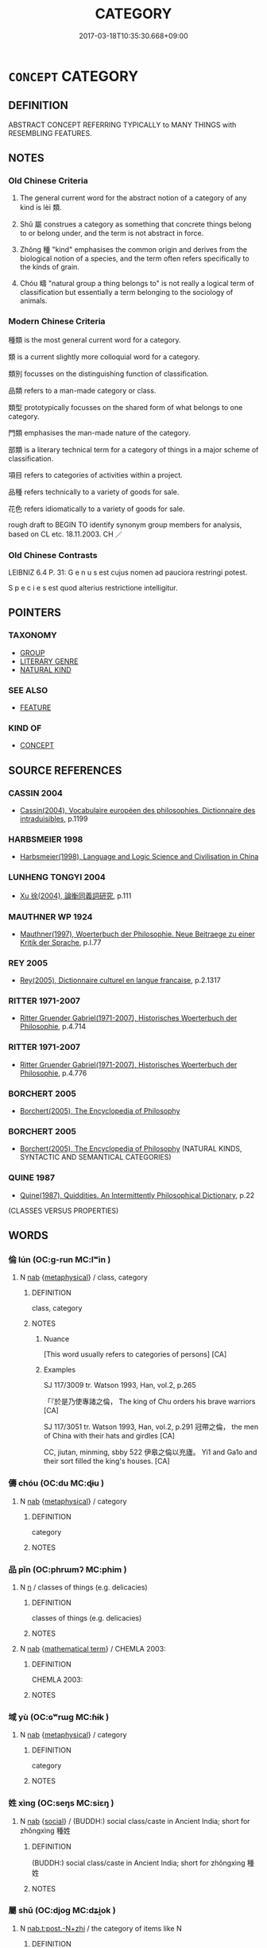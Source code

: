 # -*- mode: mandoku-tls-view -*-
#+TITLE: CATEGORY
#+DATE: 2017-03-18T10:35:30.668+09:00        
#+STARTUP: content
* =CONCEPT= CATEGORY
:PROPERTIES:
:CUSTOM_ID: uuid-1600632e-cd7e-4c6c-ae3e-5a7e14b8f904
:SYNONYM+:  CLASS
:SYNONYM+:  CLASSIFICATION
:SYNONYM+:  GROUP
:SYNONYM+:  GROUPING
:SYNONYM+:  BRACKET
:SYNONYM+:  HEADING
:SYNONYM+:  SET
:SYNONYM+:  TYPE
:SYNONYM+:  SORT
:SYNONYM+:  KIND
:SYNONYM+:  VARIETY
:SYNONYM+:  SPECIES
:SYNONYM+:  BREED
:SYNONYM+:  BRAND
:SYNONYM+:  MAKE
:SYNONYM+:  MODEL
:SYNONYM+:  GRADE
:SYNONYM+:  ORDER
:SYNONYM+:  RANK
:SYNONYM+:  PIGEONHOLE
:TR_ZH: 類
:END:
** DEFINITION

ABSTRACT CONCEPT REFERRING TYPICALLY to MANY THINGS with RESEMBLING FEATURES.

** NOTES

*** Old Chinese Criteria
1. The general current word for the abstract notion of a category of any kind is lèi 類.

2. Shǔ 屬 construes a category as something that concrete things belong to or belong under, and the term is not abstract in force.

3. Zhǒng 種 "kind" emphasises the common origin and derives from the biological notion of a species, and the term often refers specifically to the kinds of grain.

4. Chóu 疇 "natural group a thing belongs to" is not really a logical term of classification but essentially a term belonging to the sociology of animals.

*** Modern Chinese Criteria
種類 is the most general current word for a category.

類 is a current slightly more colloquial word for a category.

類別 focusses on the distinguishing function of classification.

品類 refers to a man-made category or class.

類型 prototypically focusses on the shared form of what belongs to one category.

門類 emphasises the man-made nature of the category.

部類 is a literary technical term for a category of things in a major scheme of classification.

項目 refers to categories of activities within a project.

品種 refers technically to a variety of goods for sale.

花色 refers idiomatically to a variety of goods for sale.

rough draft to BEGIN TO identify synonym group members for analysis, based on CL etc. 18.11.2003. CH ／

*** Old Chinese Contrasts
LEIBNIZ 6.4 P. 31: G e n u s est cujus nomen ad pauciora restringi potest.

S p e c i e s est quod alterius restrictione intelligitur.

** POINTERS
*** TAXONOMY
 - [[tls:concept:GROUP][GROUP]]
 - [[tls:concept:LITERARY GENRE][LITERARY GENRE]]
 - [[tls:concept:NATURAL KIND][NATURAL KIND]]

*** SEE ALSO
 - [[tls:concept:FEATURE][FEATURE]]

*** KIND OF
 - [[tls:concept:CONCEPT][CONCEPT]]

** SOURCE REFERENCES
*** CASSIN 2004
 - [[cite:CASSIN-2004][Cassin(2004), Vocabulaire européen des philosophies. Dictionnaire des intraduisibles]], p.1199

*** HARBSMEIER 1998
 - [[cite:HARBSMEIER-1998][Harbsmeier(1998), Language and Logic Science and Civilisation in China]]
*** LUNHENG TONGYI 2004
 - [[cite:LUNHENG-TONGYI-2004][Xu 徐(2004), 論衡同義詞研究]], p.111

*** MAUTHNER WP 1924
 - [[cite:MAUTHNER-WP-1924][Mauthner(1997), Woerterbuch der Philosophie. Neue Beitraege zu einer Kritik der Sprache]], p.I.77

*** REY 2005
 - [[cite:REY-2005][Rey(2005), Dictionnaire culturel en langue francaise]], p.2.1317

*** RITTER 1971-2007
 - [[cite:RITTER-1971-2007][Ritter Gruender Gabriel(1971-2007), Historisches Woerterbuch der Philosophie]], p.4.714

*** RITTER 1971-2007
 - [[cite:RITTER-1971-2007][Ritter Gruender Gabriel(1971-2007), Historisches Woerterbuch der Philosophie]], p.4.776

*** BORCHERT 2005
 - [[cite:BORCHERT-2005][Borchert(2005), The Encyclopedia of Philosophy]]
*** BORCHERT 2005
 - [[cite:BORCHERT-2005][Borchert(2005), The Encyclopedia of Philosophy]] (NATURAL KINDS, SYNTACTIC AND SEMANTICAL CATEGORIES)
*** QUINE 1987
 - [[cite:QUINE-1987][Quine(1987), Quiddities. An Intermittently Philosophical Dictionary]], p.22
 (CLASSES VERSUS PROPERTIES)
** WORDS
   :PROPERTIES:
   :VISIBILITY: children
   :END:
*** 倫 lún (OC:ɡ-run MC:lʷin )
:PROPERTIES:
:CUSTOM_ID: uuid-d92e8713-31b2-457c-a869-66a5f39deba3
:Char+: 倫(9,8/10) 
:GY_IDS+: uuid-35508814-39b1-41fe-b21f-94e4d242c30d
:PY+: lún     
:OC+: ɡ-run     
:MC+: lʷin     
:END: 
**** N [[tls:syn-func::#uuid-76be1df4-3d73-4e5f-bbc2-729542645bc8][nab]] {[[tls:sem-feat::#uuid-887fdec5-f18d-4faf-8602-f5c5c2f99a1d][metaphysical]]} / class, category
:PROPERTIES:
:CUSTOM_ID: uuid-124acb4e-f17b-4c77-b826-235921da91a8
:WARRING-STATES-CURRENCY: 4
:END:
****** DEFINITION

class, category

****** NOTES

******* Nuance
[This word usually refers to categories of persons] [CA]

******* Examples
SJ 117/3009 tr. Watson 1993, Han, vol.2, p.265

 「『於是乃使專諸之倫， The king of Chu orders his brave warriors [CA]

SJ 117/3051 tr. Watson 1993, Han, vol.2, p.291 冠帶之倫， the men of China with their hats and girdles [CA]

CC, jiutan, minming, sbby 522 伊皋之倫以充廬。 Yi1 and Ga1o and their sort filled the king's houses. [CA]

*** 儔 chóu (OC:du MC:ɖɨu )
:PROPERTIES:
:CUSTOM_ID: uuid-ac73c77f-2437-4af7-aa02-a943334476a9
:Char+: 儔(9,14/16) 
:GY_IDS+: uuid-f32a1e5d-2c67-4b4d-b976-79f624345b50
:PY+: chóu     
:OC+: du     
:MC+: ɖɨu     
:END: 
**** N [[tls:syn-func::#uuid-76be1df4-3d73-4e5f-bbc2-729542645bc8][nab]] {[[tls:sem-feat::#uuid-887fdec5-f18d-4faf-8602-f5c5c2f99a1d][metaphysical]]} / category
:PROPERTIES:
:CUSTOM_ID: uuid-4a4578d4-a26b-4a46-b608-1969207afc5f
:END:
****** DEFINITION

category

****** NOTES

*** 品 pǐn (OC:phrɯmʔ MC:phim )
:PROPERTIES:
:CUSTOM_ID: uuid-18d48af0-ada0-460b-a577-46e0cee6fd11
:Char+: 品(30,6/9) 
:GY_IDS+: uuid-aa6d54ad-a249-4ba1-9d08-e5069837cf2c
:PY+: pǐn     
:OC+: phrɯmʔ     
:MC+: phim     
:END: 
**** N [[tls:syn-func::#uuid-8717712d-14a4-4ae2-be7a-6e18e61d929b][n]] / classes of things (e.g. delicacies)
:PROPERTIES:
:CUSTOM_ID: uuid-a19e0fcd-ed73-440b-a153-3aac61e64ce5
:END:
****** DEFINITION

classes of things (e.g. delicacies)

****** NOTES

**** N [[tls:syn-func::#uuid-76be1df4-3d73-4e5f-bbc2-729542645bc8][nab]] {[[tls:sem-feat::#uuid-b110bae1-02d5-4c66-ad13-7c04b3ee3ad9][mathematical term]]} / CHEMLA 2003:
:PROPERTIES:
:CUSTOM_ID: uuid-b9d2123d-24a2-4a68-87cf-ecf16978442c
:END:
****** DEFINITION

CHEMLA 2003:

****** NOTES

*** 域 yù (OC:ɢʷrɯɡ MC:ɦɨk )
:PROPERTIES:
:CUSTOM_ID: uuid-33705b76-c69c-4b7f-afe4-092c84d6cdfd
:Char+: 域(32,8/11) 
:GY_IDS+: uuid-bbce3357-7aa9-40c7-85ca-782f2c15b7d3
:PY+: yù     
:OC+: ɢʷrɯɡ     
:MC+: ɦɨk     
:END: 
**** N [[tls:syn-func::#uuid-76be1df4-3d73-4e5f-bbc2-729542645bc8][nab]] {[[tls:sem-feat::#uuid-887fdec5-f18d-4faf-8602-f5c5c2f99a1d][metaphysical]]} / category
:PROPERTIES:
:CUSTOM_ID: uuid-fbb025bd-e727-47e5-818c-b9c255703e20
:WARRING-STATES-CURRENCY: 2
:END:
****** DEFINITION

category

****** NOTES

*** 姓 xìng (OC:seŋs MC:siɛŋ )
:PROPERTIES:
:CUSTOM_ID: uuid-b87c9209-e460-412e-a6c7-0f6cf198f0f5
:Char+: 姓(38,5/8) 
:GY_IDS+: uuid-7929ccfa-0368-4b54-a477-94de0644a2ec
:PY+: xìng     
:OC+: seŋs     
:MC+: siɛŋ     
:END: 
**** N [[tls:syn-func::#uuid-76be1df4-3d73-4e5f-bbc2-729542645bc8][nab]] {[[tls:sem-feat::#uuid-2ef405b2-627b-4f29-940b-848d5428e30e][social]]} / (BUDDH:) social class/caste in Ancient India; short for zhǒngxìng 種姓
:PROPERTIES:
:CUSTOM_ID: uuid-9517be7f-ca8e-495d-a3c9-1e0dfa680ad5
:END:
****** DEFINITION

(BUDDH:) social class/caste in Ancient India; short for zhǒngxìng 種姓

****** NOTES

*** 屬 shǔ (OC:djoɡ MC:dʑi̯ok )
:PROPERTIES:
:CUSTOM_ID: uuid-8087d0c7-9e2c-4e6d-a81c-647f9cf88cba
:Char+: 屬(44,18/21) 
:GY_IDS+: uuid-18bfc26a-efe6-4559-a230-5f082def72c5
:PY+: shǔ     
:OC+: djoɡ     
:MC+: dʑi̯ok     
:END: 
**** N [[tls:syn-func::#uuid-48670316-2952-4035-aeaa-6665f5329cb9][nab.t:post.-N+zhi]] / the category of items like N
:PROPERTIES:
:CUSTOM_ID: uuid-c0abf699-bfcd-4319-85bd-cf05a13844e2
:END:
****** DEFINITION

the category of items like N

****** NOTES

**** N [[tls:syn-func::#uuid-217ce3cc-f0c8-4180-afaa-125da9931035][ntpost-N]] {[[tls:sem-feat::#uuid-50da9f38-5611-463e-a0b9-5bbb7bf5e56f][subject]]} / what belongs to a certain category; the likes of 有血氣之屬
:PROPERTIES:
:CUSTOM_ID: uuid-7b8bdeee-62c2-412a-9277-02a684d2b21d
:WARRING-STATES-CURRENCY: 4
:END:
****** DEFINITION

what belongs to a certain category; the likes of 有血氣之屬

****** NOTES

**** V [[tls:syn-func::#uuid-fbfb2371-2537-4a99-a876-41b15ec2463c][vtoN]] / belong under, belong to; pertain to; belong to the category of
:PROPERTIES:
:CUSTOM_ID: uuid-650d43bc-0e34-4cf2-a9e6-ebf59cc86314
:WARRING-STATES-CURRENCY: 5
:END:
****** DEFINITION

belong under, belong to; pertain to; belong to the category of

****** NOTES

*** 徒 tú (OC:daa MC:duo̝ )
:PROPERTIES:
:CUSTOM_ID: uuid-6e2d4b06-c1ce-4a96-9768-2a58d503200a
:Char+: 徒(60,7/10) 
:GY_IDS+: uuid-722c8aca-9859-4f59-994f-de930870deb7
:PY+: tú     
:OC+: daa     
:MC+: duo̝     
:END: 
**** N [[tls:syn-func::#uuid-48670316-2952-4035-aeaa-6665f5329cb9][nab.t:post.-N+zhi]] / the category of people of the category N
:PROPERTIES:
:CUSTOM_ID: uuid-595d0ba6-55ba-4e43-b91a-61a961307c91
:END:
****** DEFINITION

the category of people of the category N

****** NOTES

**** N [[tls:syn-func::#uuid-9fda0181-1777-4402-a30f-1a136ab5fde1][npost-N]] {[[tls:sem-feat::#uuid-f8182437-4c38-4cc9-a6f8-b4833cdea2ba][nonreferential]]} / kind of person GUAN: 行食之徒 people who wander about in search of something to eat; HSWZ 詐勝之徒 SHIJI 74...
:PROPERTIES:
:CUSTOM_ID: uuid-ecd43e7d-fd10-4153-887c-e8504265cc9a
:WARRING-STATES-CURRENCY: 4
:END:
****** DEFINITION

kind of person GUAN: 行食之徒 people who wander about in search of something to eat; HSWZ 詐勝之徒 SHIJI 74 NN NN NN 之徒"people like NN"

****** NOTES

*** 族 zú (OC:sɡooɡ MC:dzuk )
:PROPERTIES:
:CUSTOM_ID: uuid-03c2d386-0f54-4e41-8fd9-0acdf1d000bf
:Char+: 族(70,7/11) 
:GY_IDS+: uuid-8a85c37d-738d-4ad4-b73d-e3eaeff22408
:PY+: zú     
:OC+: sɡooɡ     
:MC+: dzuk     
:END: 
**** N [[tls:syn-func::#uuid-76be1df4-3d73-4e5f-bbc2-729542645bc8][nab]] {[[tls:sem-feat::#uuid-887fdec5-f18d-4faf-8602-f5c5c2f99a1d][metaphysical]]} / SHU: kind
:PROPERTIES:
:CUSTOM_ID: uuid-34cc202c-1711-4428-b12c-bf5e2cc01c58
:WARRING-STATES-CURRENCY: 3
:END:
****** DEFINITION

SHU: kind

****** NOTES

******* Examples
[no reference to this meaning found] [CA]

*** 樣 yàng (OC:k-laŋs MC:ji̯ɐŋ )
:PROPERTIES:
:CUSTOM_ID: uuid-93826451-2914-4165-bf5d-726768c80347
:Char+: 樣(75,11/15) 
:GY_IDS+: uuid-9afa8f43-2bd2-40cd-965f-5244ee6e0923
:PY+: yàng     
:OC+: k-laŋs     
:MC+: ji̯ɐŋ     
:END: 
**** N [[tls:syn-func::#uuid-556290ec-9890-435d-b481-587eaaf69e8d][ncpost-V{NUM}.+N]] / x sorts/categories/types of N
:PROPERTIES:
:CUSTOM_ID: uuid-d9086d4d-d25e-40f5-9e0f-f7583afcd94c
:END:
****** DEFINITION

x sorts/categories/types of N

****** NOTES

*** 物 wù (OC:mɯd MC:mi̯ut )
:PROPERTIES:
:CUSTOM_ID: uuid-9b0ec43b-2a0f-4504-aada-6480c4044ced
:Char+: 物(93,4/8) 
:GY_IDS+: uuid-920cdc9d-a13f-4145-b5d6-a18eda88b3cc
:PY+: wù     
:OC+: mɯd     
:MC+: mi̯ut     
:END: 
**** N [[tls:syn-func::#uuid-76be1df4-3d73-4e5f-bbc2-729542645bc8][nab]] {[[tls:sem-feat::#uuid-887fdec5-f18d-4faf-8602-f5c5c2f99a1d][metaphysical]]} / category ZHOULI 道馬一物，田馬一物; relative rank; GUOYU: 草木之產各以其物
:PROPERTIES:
:CUSTOM_ID: uuid-840e2f0b-681c-41a8-a5ac-7427c256cb4e
:END:
****** DEFINITION

category ZHOULI 道馬一物，田馬一物; relative rank; GUOYU: 草木之產各以其物

****** NOTES

*** 疇 chóu (OC:du MC:ɖɨu )
:PROPERTIES:
:CUSTOM_ID: uuid-9aa316d5-9b7e-4dc4-a31c-81b61f074854
:Char+: 疇(102,14/19) 
:GY_IDS+: uuid-dde0601d-a96e-46c4-8ab2-f0be9e1dc817
:PY+: chóu     
:OC+: du     
:MC+: ɖɨu     
:END: 
**** N [[tls:syn-func::#uuid-76be1df4-3d73-4e5f-bbc2-729542645bc8][nab]] {[[tls:sem-feat::#uuid-887fdec5-f18d-4faf-8602-f5c5c2f99a1d][metaphysical]]} / natural group;  (ERYA: classificatory category) ZGC 夫物各有疇 "all things belong to groups"
:PROPERTIES:
:CUSTOM_ID: uuid-ce26f729-072a-45e5-8df2-73064a86c523
:WARRING-STATES-CURRENCY: 3
:END:
****** DEFINITION

natural group;  (ERYA: classificatory category) ZGC 夫物各有疇 "all things belong to groups"

****** NOTES

******* Examples
GUAN 12.15; WYWK 1.55; tr. Rickett 1985, p. 220.

 十日不食， Ten days without eating

 無疇類盡死矣。 and mankind will be gone, everyone dead.' [CA]

GUAN 58.05.16; ed. Dai Wang 3.23; tr. Rickett 1998:273

 五臭疇生， Several fragrant plants also inhabit the entire area: [CA]

*** 科 kē (OC:khool MC:khʷɑ )
:PROPERTIES:
:CUSTOM_ID: uuid-a44eb6ed-ebc8-44a7-8432-c702e4bd90a5
:Char+: 科(115,4/9) 
:GY_IDS+: uuid-1c5e90c0-eaf2-4aff-9c14-238b8a24fc58
:PY+: kē     
:OC+: khool     
:MC+: khʷɑ     
:END: 
**** N [[tls:syn-func::#uuid-8717712d-14a4-4ae2-be7a-6e18e61d929b][n]] / category; legal subcategory>paragraph; order of magnitude
:PROPERTIES:
:CUSTOM_ID: uuid-6c815ea6-5dc8-42be-8bd0-99b5a8e505be
:WARRING-STATES-CURRENCY: 3
:END:
****** DEFINITION

category; legal subcategory>paragraph; order of magnitude

****** NOTES

*** 種 zhǒng (OC:tjoŋʔ MC:tɕi̯oŋ )
:PROPERTIES:
:CUSTOM_ID: uuid-4ed0a1ec-c1f0-49f6-a6d9-75d41202dbef
:Char+: 種(115,9/14) 
:GY_IDS+: uuid-b06a5597-6455-4c71-84d7-bdbfdd50264a
:PY+: zhǒng     
:OC+: tjoŋʔ     
:MC+: tɕi̯oŋ     
:END: 
**** N [[tls:syn-func::#uuid-a83c5ff7-f773-421d-b814-f161c6c50be8][nab.post-V{NUM}]] / kind of thing
:PROPERTIES:
:CUSTOM_ID: uuid-d5c31aa7-b9fd-4e72-a5c1-45300ece8503
:WARRING-STATES-CURRENCY: 4
:END:
****** DEFINITION

kind of thing

****** NOTES

******* Examples
HF 32.31:01; jiaoshi 501; jishi 647; jiaozhu 386f; shiping 1122

“ 此是何種也？ ” "What kind of a thing is this, then?"[CA]

LIJI 11.02.14; Couvreur 1.597f; Su1n Xi1da4n 7.48; Jia1ng Yi4hua2 372; Yishu 23:37.28a; tr. Legge 1.433;

 天子樹瓜華， The son of Heaven planted gourds and flowering plants;

 不斂藏之種也。 not such things as might be reaped and stored.

**** N [[tls:syn-func::#uuid-a83c5ff7-f773-421d-b814-f161c6c50be8][nab.post-V{NUM}]] {[[tls:sem-feat::#uuid-2e48851c-928e-40f0-ae0d-2bf3eafeaa17][figurative]]} / kind, type, category
:PROPERTIES:
:CUSTOM_ID: uuid-94dff3d9-47ea-44ef-b365-29611661fe48
:END:
****** DEFINITION

kind, type, category

****** NOTES

**** N [[tls:syn-func::#uuid-76be1df4-3d73-4e5f-bbc2-729542645bc8][nab]] {[[tls:sem-feat::#uuid-2ef405b2-627b-4f29-940b-848d5428e30e][social]]} / (BUDDH:) social class in India: caste (sometimes also: clan, family lineage; see 種姓)
:PROPERTIES:
:CUSTOM_ID: uuid-c6411c3d-2f18-4a1f-b4ba-10837f6d4e3f
:END:
****** DEFINITION

(BUDDH:) social class in India: caste (sometimes also: clan, family lineage; see 種姓)

****** NOTES

**** N [[tls:syn-func::#uuid-556290ec-9890-435d-b481-587eaaf69e8d][ncpost-V{NUM}.+N]] / kinds of  五種人"five kinds of people"
:PROPERTIES:
:CUSTOM_ID: uuid-cd21d713-6243-4de1-ba6b-0ab5a9c7729d
:END:
****** DEFINITION

kinds of  五種人"five kinds of people"

****** NOTES

**** N [[tls:syn-func::#uuid-9fda0181-1777-4402-a30f-1a136ab5fde1][npost-N]] / the N-breed
:PROPERTIES:
:CUSTOM_ID: uuid-0d5c6f50-9d8c-4551-9b3e-a9225566c748
:END:
****** DEFINITION

the N-breed

****** NOTES

*** 般 bān (OC:paan MC:pʷɑn )
:PROPERTIES:
:CUSTOM_ID: uuid-fc7ace49-bc3c-4a9a-9e83-bdd2a65c3f82
:Char+: 般(137,4/10) 
:GY_IDS+: uuid-6097fb78-9f68-4d63-85bd-04febf0f035a
:PY+: bān     
:OC+: paan     
:MC+: pʷɑn     
:END: 
****  [[tls:syn-func::#uuid-6a4ae126-bba4-4d7c-8121-8c983957f7ea][npost-V{NUM}.adN]] / x kinds/sorts of N
:PROPERTIES:
:CUSTOM_ID: uuid-4b4558c0-26aa-4f0f-a601-7df377e9cd4a
:END:
****** DEFINITION

x kinds/sorts of N

****** NOTES

****  [[tls:syn-func::#uuid-7ad43e70-e318-4c4f-9c1d-02f6837ca0fc][npost-V{INDEF-ARTICLE}.adN]] / category
:PROPERTIES:
:CUSTOM_ID: uuid-b9a2272b-61f3-4a88-a0e3-5feccb481e59
:END:
****** DEFINITION

category

****** NOTES

**** N [[tls:syn-func::#uuid-a83c5ff7-f773-421d-b814-f161c6c50be8][nab.post-V{NUM}]] {[[tls:sem-feat::#uuid-2e48851c-928e-40f0-ae0d-2bf3eafeaa17][figurative]]} / category
:PROPERTIES:
:CUSTOM_ID: uuid-db44deb9-31ed-45a5-89b2-bc4abf995623
:END:
****** DEFINITION

category

****** NOTES

**** N [[tls:syn-func::#uuid-76be1df4-3d73-4e5f-bbc2-729542645bc8][nab]] / category, class, sort
:PROPERTIES:
:CUSTOM_ID: uuid-fc8704b5-0d69-4930-b623-ce39ccb7defa
:END:
****** DEFINITION

category, class, sort

****** NOTES

**** V [[tls:syn-func::#uuid-fed035db-e7bd-4d23-bd05-9698b26e38f9][vadN]] / sort of, kind of
:PROPERTIES:
:CUSTOM_ID: uuid-bec83f47-ce29-432d-a0c6-eb5923c6cac5
:END:
****** DEFINITION

sort of, kind of

****** NOTES

*** 著 zhuó (OC:k-laɡ MC:ʈi̯ɐk )
:PROPERTIES:
:CUSTOM_ID: uuid-471301ea-d61c-4f5b-99f2-d3ebe6b3d941
:Char+: 著(140,8/14) 
:GY_IDS+: uuid-257cc1ea-48fa-40f5-bcac-2e75328d6894
:PY+: zhuó     
:OC+: k-laɡ     
:MC+: ʈi̯ɐk     
:END: 
**** V [[tls:syn-func::#uuid-fbfb2371-2537-4a99-a876-41b15ec2463c][vtoN]] {[[tls:sem-feat::#uuid-2e48851c-928e-40f0-ae0d-2bf3eafeaa17][figurative]]} / belong to, be attached to, pertain to; be openly present in
:PROPERTIES:
:CUSTOM_ID: uuid-1ca1c03c-2d28-4a3b-9d92-13bfd78b22e5
:END:
****** DEFINITION

belong to, be attached to, pertain to; be openly present in

****** NOTES

*** 輩 bèi (OC:pɯɯls MC:puo̝i )
:PROPERTIES:
:CUSTOM_ID: uuid-79c224b8-acf0-4e6e-8940-942c3ed77b30
:Char+: 輩(159,8/15) 
:GY_IDS+: uuid-097c5bca-0016-465e-988a-88f54d11304c
:PY+: bèi     
:OC+: pɯɯls     
:MC+: puo̝i     
:END: 
**** N [[tls:syn-func::#uuid-76be1df4-3d73-4e5f-bbc2-729542645bc8][nab]] {[[tls:sem-feat::#uuid-2e377e0e-02e8-437f-86ce-f041186bc7aa][human]]} / category > sort of person
:PROPERTIES:
:CUSTOM_ID: uuid-4e1a6c7e-bc0f-412b-a8dd-10027d48837a
:END:
****** DEFINITION

category > sort of person

****** NOTES

**** N [[tls:syn-func::#uuid-556290ec-9890-435d-b481-587eaaf69e8d][ncpost-V{NUM}.+N]] {[[tls:sem-feat::#uuid-14056dfd-9bb3-49e4-93d1-93de5283e702][classifier]]} / categories 四輩弟子
:PROPERTIES:
:CUSTOM_ID: uuid-c27e040d-85fe-46bc-b901-94af8060c510
:END:
****** DEFINITION

categories 四輩弟子

****** NOTES

*** 部 bù (OC:bɯʔ MC:buo̝ )
:PROPERTIES:
:CUSTOM_ID: uuid-2a1ce86e-da09-4d01-a523-ac7d4b4930ed
:Char+: 部(163,8/11) 
:GY_IDS+: uuid-87f01c57-cd66-46ed-b455-a7ede179db25
:PY+: bù     
:OC+: bɯʔ     
:MC+: buo̝     
:END: 
**** N [[tls:syn-func::#uuid-a83c5ff7-f773-421d-b814-f161c6c50be8][nab.post-V{NUM}]] / post-Han: category of books in library science
:PROPERTIES:
:CUSTOM_ID: uuid-37d46980-3baa-4a2e-b409-3351d87b0a9c
:WARRING-STATES-CURRENCY: 0
:END:
****** DEFINITION

post-Han: category of books in library science

****** NOTES

**** N [[tls:syn-func::#uuid-6477fa54-dc24-4c80-b58b-63ec618bfc44][npost-V{NUM}.postadN]] / category, division, subcategory, part
:PROPERTIES:
:CUSTOM_ID: uuid-da6bb623-767d-4202-b3f9-a50d4255b2cc
:END:
****** DEFINITION

category, division, subcategory, part

****** NOTES

*** 醜 chǒu (OC:khljuʔ MC:tɕhɨu )
:PROPERTIES:
:CUSTOM_ID: uuid-c4282d8d-3591-40e7-bb44-d7cdd4b41db2
:Char+: 醜(164,10/17) 
:GY_IDS+: uuid-1d2f469a-ecc5-4f48-9f84-c8e1a58434ce
:PY+: chǒu     
:OC+: khljuʔ     
:MC+: tɕhɨu     
:END: 
**** N [[tls:syn-func::#uuid-76be1df4-3d73-4e5f-bbc2-729542645bc8][nab]] {[[tls:sem-feat::#uuid-2d895e04-08d2-44ab-ab04-9a24a4b21588][concept]]} / category
:PROPERTIES:
:CUSTOM_ID: uuid-8438690f-e5b3-4557-85dc-3bc152782ab2
:END:
****** DEFINITION

category

****** NOTES

*** 類 lèi (OC:ruds MC:li )
:PROPERTIES:
:CUSTOM_ID: uuid-05c287a4-199f-4ad1-94ea-166af38238cc
:Char+: 類(181,10/19) 
:GY_IDS+: uuid-96e90d11-630b-451c-b466-de85aaef7af2
:PY+: lèi     
:OC+: ruds     
:MC+: li     
:END: 
**** N [[tls:syn-func::#uuid-a83c5ff7-f773-421d-b814-f161c6c50be8][nab.post-V{NUM}]] {[[tls:sem-feat::#uuid-2d895e04-08d2-44ab-ab04-9a24a4b21588][concept]]} / natural kind, kind, class
:PROPERTIES:
:CUSTOM_ID: uuid-b45c949b-e4d7-48c9-a589-8c50cb7703b6
:WARRING-STATES-CURRENCY: 5
:END:
****** DEFINITION

natural kind, kind, class

****** NOTES

******* Examples
HF 23.17:01; jishi 462; jiaozhu 259f; shiping 802 

 人臣之爭事而亡其國者， When ministers fight and ruin the state

 皆虺類也。 they are all like tapeworms.[CA]

**** N [[tls:syn-func::#uuid-48670316-2952-4035-aeaa-6665f5329cb9][nab.t:post.-N+zhi]] / the category of items like N
:PROPERTIES:
:CUSTOM_ID: uuid-191e95dc-525a-407c-b30f-d884003c370c
:END:
****** DEFINITION

the category of items like N

****** NOTES

**** N [[tls:syn-func::#uuid-76be1df4-3d73-4e5f-bbc2-729542645bc8][nab]] {[[tls:sem-feat::#uuid-b110bae1-02d5-4c66-ad13-7c04b3ee3ad9][mathematical term]]} / CHEMLA 2003:
:PROPERTIES:
:CUSTOM_ID: uuid-022cbb5c-3969-468a-83fa-7be0b54a547f
:END:
****** DEFINITION

CHEMLA 2003:

****** NOTES

**** N [[tls:syn-func::#uuid-76be1df4-3d73-4e5f-bbc2-729542645bc8][nab]] {[[tls:sem-feat::#uuid-5fae11b4-4f4e-441e-8dc7-4ddd74b68c2e][plural]]} / different categories, different species
:PROPERTIES:
:CUSTOM_ID: uuid-1d42c576-94c1-4e25-af22-f3bf291a91e8
:WARRING-STATES-CURRENCY: 4
:END:
****** DEFINITION

different categories, different species

****** NOTES

******* Examples
HSWZ 03.28:03; tr. Hightower 1951, p. 110

 類不悖， Categories do not become confused;[CA]

HSWZ 06.06.01; tr. Hightower 1951, p.196

 辯者， Disputants 

 別殊類， distinguish different categories

**** N [[tls:syn-func::#uuid-76be1df4-3d73-4e5f-bbc2-729542645bc8][nab]] {[[tls:sem-feat::#uuid-4a664f44-976b-4454-bd5d-8db23c156096][predicate]]} / 類也: be of the same category; belong to the same class of things
:PROPERTIES:
:CUSTOM_ID: uuid-1b6f0fb6-2e63-4205-9584-b4c11d03ddb0
:WARRING-STATES-CURRENCY: 4
:END:
****** DEFINITION

類也: be of the same category; belong to the same class of things

****** NOTES

**** N [[tls:syn-func::#uuid-9fda0181-1777-4402-a30f-1a136ab5fde1][npost-N]] {[[tls:sem-feat::#uuid-f8182437-4c38-4cc9-a6f8-b4833cdea2ba][nonreferential]]} / people or things of the N kind
:PROPERTIES:
:CUSTOM_ID: uuid-b0cfe8e7-e53d-4947-91f2-d38b3fb4972e
:END:
****** DEFINITION

people or things of the N kind

****** NOTES

**** N [[tls:syn-func::#uuid-217ce3cc-f0c8-4180-afaa-125da9931035][ntpost-N]] {[[tls:sem-feat::#uuid-477df0b0-d40e-4c6f-905f-16fe9231faec][members]]} / members of the category
:PROPERTIES:
:CUSTOM_ID: uuid-d2017f59-cb0e-4a2d-ad0c-06950ea57110
:WARRING-STATES-CURRENCY: 3
:END:
****** DEFINITION

members of the category

****** NOTES

**** N [[tls:syn-func::#uuid-76be1df4-3d73-4e5f-bbc2-729542645bc8][nab]] {[[tls:sem-feat::#uuid-2d895e04-08d2-44ab-ab04-9a24a4b21588][concept]]} / the proper category, the right category
:PROPERTIES:
:CUSTOM_ID: uuid-ed7df75b-3711-4b41-aa62-9610cb94873c
:VALUATION: +
:END:
****** DEFINITION

the proper category, the right category

****** NOTES

*** 黨 dǎng (OC:taaŋʔ MC:tɑŋ )
:PROPERTIES:
:CUSTOM_ID: uuid-3dd7b00e-4da2-462d-8790-c37fb57659df
:Char+: 黨(203,8/20) 
:GY_IDS+: uuid-cb16bd43-e8d9-4264-8f5b-262c02ba0ba3
:PY+: dǎng     
:OC+: taaŋʔ     
:MC+: tɑŋ     
:END: 
**** N [[tls:syn-func::#uuid-76be1df4-3d73-4e5f-bbc2-729542645bc8][nab]] {[[tls:sem-feat::#uuid-887fdec5-f18d-4faf-8602-f5c5c2f99a1d][metaphysical]]} / kind of animal; kind of creature one is (also of humans)
:PROPERTIES:
:CUSTOM_ID: uuid-2d0df3c8-1f99-4857-91c2-a0849c8cc6aa
:WARRING-STATES-CURRENCY: 4
:END:
****** DEFINITION

kind of animal; kind of creature one is (also of humans)

****** NOTES

*** 伴輩 bànbèi (OC:baanʔ pɯɯls MC:bʷɑn puo̝i )
:PROPERTIES:
:CUSTOM_ID: uuid-320acc84-5917-4a7a-9dd6-acb281448d06
:Char+: 伴(9,5/7) 輩(159,8/15) 
:GY_IDS+: uuid-bdf94113-3ef0-408a-acbe-8ed085919acc uuid-097c5bca-0016-465e-988a-88f54d11304c
:PY+: bàn bèi    
:OC+: baanʔ pɯɯls    
:MC+: bʷɑn puo̝i    
:END: 
**** N [[tls:syn-func::#uuid-a8e89bab-49e1-4426-b230-0ec7887fd8b4][NP]] / sort, kind of person
:PROPERTIES:
:CUSTOM_ID: uuid-6b9e4cd2-d464-4cb6-a805-aa7759d47ea6
:END:
****** DEFINITION

sort, kind of person

****** NOTES

*** 六類 liùlèi (OC:ɡ-ruɡ ruds MC:luk li )
:PROPERTIES:
:CUSTOM_ID: uuid-5f1e6c38-ddf6-4b8e-acb5-403f1a5ccd45
:Char+: 六(12,2/4) 類(181,10/19) 
:GY_IDS+: uuid-14eb1c4c-fc7f-4c56-81b9-8f3321ffa7e1 uuid-96e90d11-630b-451c-b466-de85aaef7af2
:PY+: liù lèi    
:OC+: ɡ-ruɡ ruds    
:MC+: luk li    
:END: 
**** N [[tls:syn-func::#uuid-a8e89bab-49e1-4426-b230-0ec7887fd8b4][NP]] {[[tls:sem-feat::#uuid-2e7204ae-4771-435b-82ff-310068296b6d][buddhist]]} / BUDDH: six types of existence (this is a very rare term for liùdào 六道 'Six Destinies');
:PROPERTIES:
:CUSTOM_ID: uuid-34499e6a-9570-49cd-b0b6-380a0413de21
:END:
****** DEFINITION

BUDDH: six types of existence (this is a very rare term for liùdào 六道 'Six Destinies');

****** NOTES

*** 模樣 múyàng (OC:maa k-laŋs MC:muo̝ ji̯ɐŋ )
:PROPERTIES:
:CUSTOM_ID: uuid-55568f10-0b2f-4773-b9c9-95be4f0b7cb6
:Char+: 模(75,11/15) 樣(75,11/15) 
:GY_IDS+: uuid-d98df3f5-16f1-4eb3-85ff-8d3992b42dbf uuid-9afa8f43-2bd2-40cd-965f-5244ee6e0923
:PY+: mú yàng    
:OC+: maa k-laŋs    
:MC+: muo̝ ji̯ɐŋ    
:END: 
**** N [[tls:syn-func::#uuid-db0698e7-db2f-4ee3-9a20-0c2b2e0cebf0][NPab]] / category
:PROPERTIES:
:CUSTOM_ID: uuid-21e6fbd8-67ce-4db0-948f-76784d252eec
:END:
****** DEFINITION

category

****** NOTES

**** N [[tls:syn-func::#uuid-db0698e7-db2f-4ee3-9a20-0c2b2e0cebf0][NPab]] {[[tls:sem-feat::#uuid-2e48851c-928e-40f0-ae0d-2bf3eafeaa17][figurative]]} / category > unusual behaviour; (act in) a special manner (compare GERMAN "Allueren")
:PROPERTIES:
:CUSTOM_ID: uuid-32c0006e-23bd-42a4-b229-18061d855b6c
:END:
****** DEFINITION

category > unusual behaviour; (act in) a special manner (compare GERMAN "Allueren")

****** NOTES

*** 種姓 zhǒngxìng (OC:tjoŋʔ seŋs MC:tɕi̯oŋ siɛŋ )
:PROPERTIES:
:CUSTOM_ID: uuid-412cb984-8d64-49ca-a39a-92e6b0acaca6
:Char+: 種(115,9/14) 姓(38,5/8) 
:GY_IDS+: uuid-b06a5597-6455-4c71-84d7-bdbfdd50264a uuid-7929ccfa-0368-4b54-a477-94de0644a2ec
:PY+: zhǒng xìng    
:OC+: tjoŋʔ seŋs    
:MC+: tɕi̯oŋ siɛŋ    
:END: 
**** SOURCE REFERENCES
***** FOGUANG
 - [[cite:FOGUANG][Cí 慈(unknown), 佛光大辭典 Fóguāng dàcídiǎn The Foguang Dictionary of Buddhism]], p.1705b-1706b

**** N [[tls:syn-func::#uuid-db0698e7-db2f-4ee3-9a20-0c2b2e0cebf0][NPab]] {[[tls:sem-feat::#uuid-2ef405b2-627b-4f29-940b-848d5428e30e][social]]} / (BUDDH:) the (four) castes in Ancient India; skr. gotra (the four castes are usually referred to as...
:PROPERTIES:
:CUSTOM_ID: uuid-0d993b00-9cb6-4dc0-a052-3c093e8a6850
:END:
****** DEFINITION

(BUDDH:) the (four) castes in Ancient India; skr. gotra (the four castes are usually referred to as sìxìng 四姓, skr. catvāro varṇāḥ; pali cattāra vaṇṇā; alternative terms are xīyù sìxìng 西域四姓, sì zhǒngxìng 四種姓, sì xìngzhǒng 四姓種, sìpǐn rén 四品人. This refers to the four classes/castes in ancient India: (1) the póluómén 婆羅門 caste; skr. Brāhmaṇa; this refers to the highest class comprising priests and scholar-officials. (2) chàdìlì 剎帝利, skr. Kṣtriya, is the second highest caste and refers to land lords (owners). This is the caste of royals (therefore referred to as wángzhǒng 王種 'royal caste'. Members of this caste managed political and military affairs. (3) The third class is referred to as fèishě 吠舍, or píshě(luó) 毘舍(羅); skr. Vaiśya; other terms include jūshì 居士, shāngjià 商賈, tiánjiā 田家, gōngshī 工師. The class refers to peasants, craftsmen, and merchants. (4) shǒutuóluó 首陀羅, skr. Śūdra, also referred to as shūtuóluó 輸陀羅, shǒutuó 首陀, shùdáluó 戍達羅, shùtuoluó 戍陀羅, shāshēng zhǒng 殺生種 ('the caste which kills life'), èzhǒng 惡種 ('the evil caste'). These terms refer to the very lowest caste, including slaves, butchers, etc. This class did not have the right to make offerings or engage in rituals. After death, members of the first three classes were supposed to be reborn as sentient beings whereas members of the fourth class were regarded as being incapable of being reincarnated (therefore the name yīshēng zǔ  一生祖 'one-life class'.)

****** NOTES

*** 剎利種 chàlìzhǒng (OC:tshraad rids tjoŋʔ MC:ʈʂhɣat li tɕi̯oŋ )
:PROPERTIES:
:CUSTOM_ID: uuid-8922a3a1-b033-4724-8de5-c3714459a144
:Char+: 剎(18,7/9) 利(18,5/7) 種(115,9/14) 
:GY_IDS+: uuid-e1791e85-d9d9-4c57-b687-54c2af84c511 uuid-deb30ca3-b3e5-4954-b5fa-b8a95d259fc4 uuid-b06a5597-6455-4c71-84d7-bdbfdd50264a
:PY+: chà lì zhǒng   
:OC+: tshraad rids tjoŋʔ   
:MC+: ʈʂhɣat li tɕi̯oŋ   
:END: 
**** N [[tls:syn-func::#uuid-a8e89bab-49e1-4426-b230-0ec7887fd8b4][NP]] {[[tls:sem-feat::#uuid-2d131ece-0e8e-4fd3-8839-9395b7aa4b14][colloquial]]} / (BUDDH:) the second highest caste in Ancient India (see 種姓); skr. kṣatriya
:PROPERTIES:
:CUSTOM_ID: uuid-0da78c2e-7d5e-47ce-b1c6-97cf57d4243b
:END:
****** DEFINITION

(BUDDH:) the second highest caste in Ancient India (see 種姓); skr. kṣatriya

****** NOTES

*** 首陀種 shǒutuózhǒng (OC:qhljuʔ laal tjoŋʔ MC:ɕɨu dɑ tɕi̯oŋ )
:PROPERTIES:
:CUSTOM_ID: uuid-db87c623-edf0-4d40-b0fe-19c046e0e838
:Char+: 首(185,0/9) 陀(170,5/8) 種(115,9/14) 
:GY_IDS+: uuid-f3a7becd-d1c5-4e18-af46-49432d47d6a3 uuid-8a3817af-ba46-4d61-9a19-ff72fd8a0a0b uuid-b06a5597-6455-4c71-84d7-bdbfdd50264a
:PY+: shǒu tuó zhǒng   
:OC+: qhljuʔ laal tjoŋʔ   
:MC+: ɕɨu dɑ tɕi̯oŋ   
:END: 
**** SOURCE REFERENCES
***** FOGUANG
 - [[cite:FOGUANG][Cí 慈(unknown), 佛光大辭典 Fóguāng dàcídiǎn The Foguang Dictionary of Buddhism]], p.1705b-1706b

**** N [[tls:syn-func::#uuid-db0698e7-db2f-4ee3-9a20-0c2b2e0cebf0][NPab]] {[[tls:sem-feat::#uuid-2d131ece-0e8e-4fd3-8839-9395b7aa4b14][colloquial]]} / (BUDDH:) the lowest caste in Ancient India; shǒutuóluó 首陀羅, skr. Śūdra, also referred to as shūtuól...
:PROPERTIES:
:CUSTOM_ID: uuid-e6dd4c49-d3b3-44fa-8d83-40a1914b6b4e
:END:
****** DEFINITION

(BUDDH:) the lowest caste in Ancient India; shǒutuóluó 首陀羅, skr. Śūdra, also referred to as shūtuóluó 輸陀羅, shǒutuó 首陀, shùdáluó 戍達羅, shùtuoluó 戍陀羅, shāshēng zhǒng 殺生種 ('the caste which kills life'), èzhǒng 惡種 ('the evil caste'). These terms refer to the very lowest caste, including slaves, butchers, etc. This class did not have the right to make offerings or engage in rituals. After death, members of the first three classes were supposed to be reborn as sentient beings whereas members of the fourth class were regarded as being incapable of being reincarnated (therefore the name yīshēng zǔ  一生祖 'one-life class'). (see also 種姓)

****** NOTES

*** 剎利帝種 chàlìdìzhǒng (OC:tshraad rids k-leeɡs tjoŋʔ MC:ʈʂhɣat li tei tɕi̯oŋ )
:PROPERTIES:
:CUSTOM_ID: uuid-42f0a4f2-81fc-45e0-a397-0d02cac5b153
:Char+: 剎(18,7/9) 利(18,5/7) 帝(50,6/9) 種(115,9/14) 
:GY_IDS+: uuid-e1791e85-d9d9-4c57-b687-54c2af84c511 uuid-deb30ca3-b3e5-4954-b5fa-b8a95d259fc4 uuid-acb1caf7-bcdd-4c25-9018-9a9847b17556 uuid-b06a5597-6455-4c71-84d7-bdbfdd50264a
:PY+: chà lì dì zhǒng  
:OC+: tshraad rids k-leeɡs tjoŋʔ  
:MC+: ʈʂhɣat li tei tɕi̯oŋ  
:END: 
**** SOURCE REFERENCES
***** FOGUANG
 - [[cite:FOGUANG][Cí 慈(unknown), 佛光大辭典 Fóguāng dàcídiǎn The Foguang Dictionary of Buddhism]], p.1705b-1706b

**** N [[tls:syn-func::#uuid-db0698e7-db2f-4ee3-9a20-0c2b2e0cebf0][NPab]] {[[tls:sem-feat::#uuid-2d131ece-0e8e-4fd3-8839-9395b7aa4b14][colloquial]]} / (BUDDH:) skr. Kṣatriya, the second highest caste and refers to land lords (owners). This is the cas...
:PROPERTIES:
:CUSTOM_ID: uuid-baaaa877-af80-450c-a362-9a9fad8b5666
:END:
****** DEFINITION

(BUDDH:) skr. Kṣatriya, the second highest caste and refers to land lords (owners). This is the caste of royals (therefore referred to as wángzhǒng 王種 'royal caste'. Members of this caste managed political and military affairs (see 種姓)

****** NOTES

*** 剎利王種 chàlìwángzhǒng (OC:tshraad rids ɢʷaŋ tjoŋʔ MC:ʈʂhɣat li ɦi̯ɐŋ tɕi̯oŋ )
:PROPERTIES:
:CUSTOM_ID: uuid-b4b09d6b-9d6e-4ccd-9da2-bac5e53ff46e
:Char+: 剎(18,7/9) 利(18,5/7) 王(96,0/4) 種(115,9/14) 
:GY_IDS+: uuid-e1791e85-d9d9-4c57-b687-54c2af84c511 uuid-deb30ca3-b3e5-4954-b5fa-b8a95d259fc4 uuid-3b611bc0-1264-4fb0-b354-69ff386f2094 uuid-b06a5597-6455-4c71-84d7-bdbfdd50264a
:PY+: chà lì wáng zhǒng  
:OC+: tshraad rids ɢʷaŋ tjoŋʔ  
:MC+: ʈʂhɣat li ɦi̯ɐŋ tɕi̯oŋ  
:END: 
**** N [[tls:syn-func::#uuid-db0698e7-db2f-4ee3-9a20-0c2b2e0cebf0][NPab]] {[[tls:sem-feat::#uuid-2e7204ae-4771-435b-82ff-310068296b6d][buddhist]]} / (BUDDH:) one of the four castes in India: royal kṣatriya caste (see 種姓)
:PROPERTIES:
:CUSTOM_ID: uuid-54095134-76a4-4039-a3f8-cb822a36edf4
:END:
****** DEFINITION

(BUDDH:) one of the four castes in India: royal kṣatriya caste (see 種姓)

****** NOTES

*** 婆羅門種 póluóménzhǒng (OC:baal b-raal mɯɯn tjoŋʔ MC:bʷɑ lɑ muo̝n tɕi̯oŋ )
:PROPERTIES:
:CUSTOM_ID: uuid-1fe81720-7cdd-4f18-9a8e-445cdc2bf012
:Char+: 婆(38,8/11) 羅(122,14/19) 門(169,0/8) 種(115,9/14) 
:GY_IDS+: uuid-f3fd05c7-81ff-4e2d-b8b2-b7eee24b8fe0 uuid-73b6e4e2-147a-4ead-8d0b-386283e2a333 uuid-881e0bff-679d-4b37-b2df-2c1f6074f44b uuid-b06a5597-6455-4c71-84d7-bdbfdd50264a
:PY+: pó luó mén zhǒng  
:OC+: baal b-raal mɯɯn tjoŋʔ  
:MC+: bʷɑ lɑ muo̝n tɕi̯oŋ  
:END: 
**** N [[tls:syn-func::#uuid-db0698e7-db2f-4ee3-9a20-0c2b2e0cebf0][NPab]] {[[tls:sem-feat::#uuid-2d131ece-0e8e-4fd3-8839-9395b7aa4b14][colloquial]]} / (BUDDH:) one of the four castes in ancient India, the Brahman caste (see 種姓)
:PROPERTIES:
:CUSTOM_ID: uuid-fba10011-8ca1-4210-9a5e-a7ec4601e2f6
:END:
****** DEFINITION

(BUDDH:) one of the four castes in ancient India, the Brahman caste (see 種姓)

****** NOTES

*** 毗舍羅種 píshěluózhǒng (OC:bi lʰaʔ b-raal tjoŋʔ MC:bi ɕɣɛ lɑ tɕi̯oŋ )
:PROPERTIES:
:CUSTOM_ID: uuid-799d1bb6-a801-4e62-9a7c-dc31910d13e3
:Char+: 毗(81,5/9) 舍(135,2/8) 羅(122,14/19) 種(115,9/14) 
:GY_IDS+: uuid-d37854af-0991-4e94-b839-8fc9ecdf8264 uuid-3c1879b8-3bd0-413a-95b5-69d2f36731e5 uuid-73b6e4e2-147a-4ead-8d0b-386283e2a333 uuid-b06a5597-6455-4c71-84d7-bdbfdd50264a
:PY+: pí shě luó zhǒng  
:OC+: bi lʰaʔ b-raal tjoŋʔ  
:MC+: bi ɕɣɛ lɑ tɕi̯oŋ  
:END: 
**** SOURCE REFERENCES
***** FOGUANG
 - [[cite:FOGUANG][Cí 慈(unknown), 佛光大辭典 Fóguāng dàcídiǎn The Foguang Dictionary of Buddhism]], p.1705b-1706b

**** N [[tls:syn-func::#uuid-db0698e7-db2f-4ee3-9a20-0c2b2e0cebf0][NPab]] {[[tls:sem-feat::#uuid-2d131ece-0e8e-4fd3-8839-9395b7aa4b14][colloquial]]} / (BUDDH:) The third caste in Ancient India is also referred to as fèishě 吠舍, or píshě(luó) 毘舍(羅); sk...
:PROPERTIES:
:CUSTOM_ID: uuid-598498d6-15a8-49f2-955d-73f6b1ac74ea
:END:
****** DEFINITION

(BUDDH:) The third caste in Ancient India is also referred to as fèishě 吠舍, or píshě(luó) 毘舍(羅); skr. Vaiśya; other terms include jūshì 居士, shāngjià 商賈, tiánjiā 田家, gōngshī 工師. The class refers to peasants, craftsmen, and merchants (see 種姓)

****** NOTES

*** 門 mén (OC:mɯɯn MC:muo̝n )
:PROPERTIES:
:CUSTOM_ID: uuid-3f7ac3c3-62ba-4e0e-87e1-775d185ccdff
:Char+: 門(169,0/8) 
:GY_IDS+: uuid-881e0bff-679d-4b37-b2df-2c1f6074f44b
:PY+: mén     
:OC+: mɯɯn     
:MC+: muo̝n     
:END: 
**** N [[tls:syn-func::#uuid-76be1df4-3d73-4e5f-bbc2-729542645bc8][nab]] {[[tls:sem-feat::#uuid-b9ac8ad9-68b3-47e7-bd5d-759b78a7adfe][semantic]]} / section; category 分門別類
:PROPERTIES:
:CUSTOM_ID: uuid-e35abaae-7388-4df5-a90e-ad40d05651fa
:END:
****** DEFINITION

section; category 分門別類

****** NOTES

*** 色 sè (OC:sqrɯɡ MC:ʂɨk )
:PROPERTIES:
:CUSTOM_ID: uuid-1aa6802b-3c2f-4643-9bdb-2ad0405fa4ea
:Char+: 色(139,0/6) 
:GY_IDS+: uuid-cc8dc6c9-2188-4748-8a43-4eb6ebc0e4ee
:PY+: sè     
:OC+: sqrɯɡ     
:MC+: ʂɨk     
:END: 
**** N [[tls:syn-func::#uuid-76be1df4-3d73-4e5f-bbc2-729542645bc8][nab]] {[[tls:sem-feat::#uuid-6527909e-edf7-4b9a-8065-58f5fd5c45c6][logical]]} / Buddh: category of physical objects in this world
:PROPERTIES:
:CUSTOM_ID: uuid-23640345-bb3e-4ee8-882c-0846486f07aa
:END:
****** DEFINITION

Buddh: category of physical objects in this world

****** NOTES

** BIBLIOGRAPHY
bibliography:../core/tlsbib.bib
